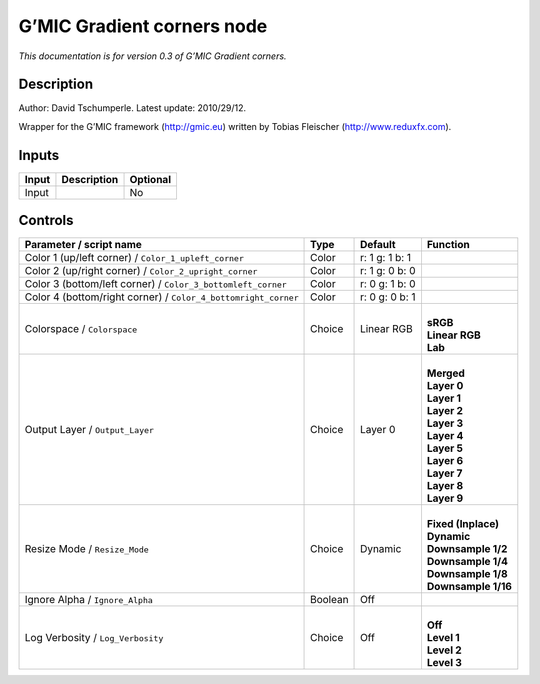 .. _eu.gmic.Gradientcorners:

G’MIC Gradient corners node
===========================

*This documentation is for version 0.3 of G’MIC Gradient corners.*

Description
-----------

Author: David Tschumperle. Latest update: 2010/29/12.

Wrapper for the G’MIC framework (http://gmic.eu) written by Tobias Fleischer (http://www.reduxfx.com).

Inputs
------

+-------+-------------+----------+
| Input | Description | Optional |
+=======+=============+==========+
| Input |             | No       |
+-------+-------------+----------+

Controls
--------

.. tabularcolumns:: |>{\raggedright}p{0.2\columnwidth}|>{\raggedright}p{0.06\columnwidth}|>{\raggedright}p{0.07\columnwidth}|p{0.63\columnwidth}|

.. cssclass:: longtable

+----------------------------------------------------------------+---------+----------------+-----------------------+
| Parameter / script name                                        | Type    | Default        | Function              |
+================================================================+=========+================+=======================+
| Color 1 (up/left corner) / ``Color_1_upleft_corner``           | Color   | r: 1 g: 1 b: 1 |                       |
+----------------------------------------------------------------+---------+----------------+-----------------------+
| Color 2 (up/right corner) / ``Color_2_upright_corner``         | Color   | r: 1 g: 0 b: 0 |                       |
+----------------------------------------------------------------+---------+----------------+-----------------------+
| Color 3 (bottom/left corner) / ``Color_3_bottomleft_corner``   | Color   | r: 0 g: 1 b: 0 |                       |
+----------------------------------------------------------------+---------+----------------+-----------------------+
| Color 4 (bottom/right corner) / ``Color_4_bottomright_corner`` | Color   | r: 0 g: 0 b: 1 |                       |
+----------------------------------------------------------------+---------+----------------+-----------------------+
| Colorspace / ``Colorspace``                                    | Choice  | Linear RGB     | |                     |
|                                                                |         |                | | **sRGB**            |
|                                                                |         |                | | **Linear RGB**      |
|                                                                |         |                | | **Lab**             |
+----------------------------------------------------------------+---------+----------------+-----------------------+
| Output Layer / ``Output_Layer``                                | Choice  | Layer 0        | |                     |
|                                                                |         |                | | **Merged**          |
|                                                                |         |                | | **Layer 0**         |
|                                                                |         |                | | **Layer 1**         |
|                                                                |         |                | | **Layer 2**         |
|                                                                |         |                | | **Layer 3**         |
|                                                                |         |                | | **Layer 4**         |
|                                                                |         |                | | **Layer 5**         |
|                                                                |         |                | | **Layer 6**         |
|                                                                |         |                | | **Layer 7**         |
|                                                                |         |                | | **Layer 8**         |
|                                                                |         |                | | **Layer 9**         |
+----------------------------------------------------------------+---------+----------------+-----------------------+
| Resize Mode / ``Resize_Mode``                                  | Choice  | Dynamic        | |                     |
|                                                                |         |                | | **Fixed (Inplace)** |
|                                                                |         |                | | **Dynamic**         |
|                                                                |         |                | | **Downsample 1/2**  |
|                                                                |         |                | | **Downsample 1/4**  |
|                                                                |         |                | | **Downsample 1/8**  |
|                                                                |         |                | | **Downsample 1/16** |
+----------------------------------------------------------------+---------+----------------+-----------------------+
| Ignore Alpha / ``Ignore_Alpha``                                | Boolean | Off            |                       |
+----------------------------------------------------------------+---------+----------------+-----------------------+
| Log Verbosity / ``Log_Verbosity``                              | Choice  | Off            | |                     |
|                                                                |         |                | | **Off**             |
|                                                                |         |                | | **Level 1**         |
|                                                                |         |                | | **Level 2**         |
|                                                                |         |                | | **Level 3**         |
+----------------------------------------------------------------+---------+----------------+-----------------------+
